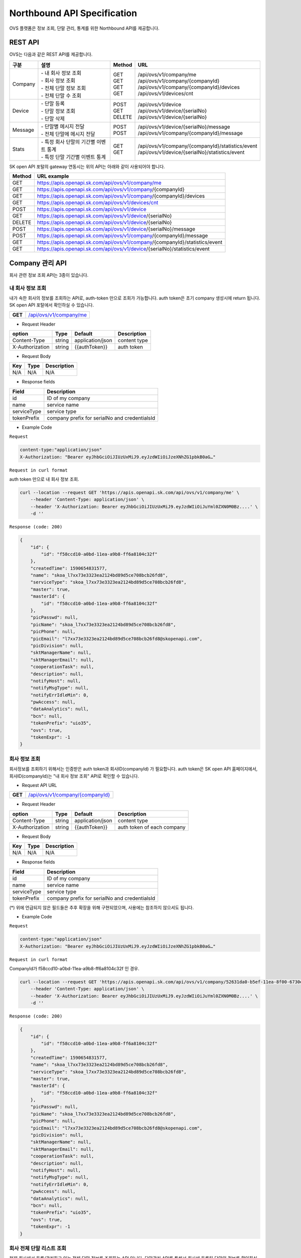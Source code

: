 ﻿.. |br| raw:: html

.. _api-specification:

Northbound API Specification 
=======================================

OVS 플랫폼은 정보 조회, 단말 관리, 통계를 위한 Northbound API를 제공합니다. 


.. _api-specification_rest-api:

REST API
-----------

OVS는 다음과 같은 REST API를 제공합니다.

.. rst-class:: table-width-fix
.. rst-class:: text-align-justify


=========  ===============================================  ===========  =====================================================
| 구분      |  설명                                          | Method    | URL                                                
=========  ===============================================  ===========  =====================================================
 Company    | -  내 회사 정보 조회                           | GET       | /api/ovs/v1/company/me
            | -  회사 정보 조회                              | GET       | /api/ovs/v1/company/{companyId}                    
            | -  전체 단말 정보 조회                         | GET       | /api/ovs/v1/company/{companyId}/devices            
            | -  전체 단말 수 조회                           | GET       | /api/ovs/v1/devices/cnt          
---------  -----------------------------------------------  -----------  -----------------------------------------------------
 Device     | -  단말 등록                                   | POST      | /api/ovs/v1/device                                 
            | -  단말 정보 조회                              | GET       | /api/ovs/v1/device/{serialNo}                      
            | -  단말 삭제                                   | DELETE    | /api/ovs/v1/device/{serialNo}                      
---------  -----------------------------------------------  -----------  -----------------------------------------------------
 Message    | -  단말별 메시지 전달                          | POST      | /api/ovs/v1/device/{serialNo}/message
            | -  전체 단말에 메시지 전달                     | POST      | /api/ovs/v1/company/{companyId}/message            
---------  -----------------------------------------------  -----------  -----------------------------------------------------
 Stats      | -  특정 회사 단말의 기간별 이벤트 통계         | GET       | /api/ovs/v1/company/{companyId}/statistics/event   
            | -  특정 단말 기간별 이벤트 통계                | GET       | /api/ovs/v1/device/{serialNo}/statistics/event     
=========  ===============================================  ===========  =====================================================
.. rst-class:: text-align-justify

SK open API 포털의 gateway 연동시는 위의 API는 아래와 같이 사용되어야 합니다. 

.. rst-class:: table-width-fix
.. rst-class:: text-align-justify

==========  ================================================================================
| Method    | URL example                                                                   
==========  ================================================================================
| GET       | https://apis.openapi.sk.com/api/ovs/v1/company/me 
| GET       | https://apis.openapi.sk.com/api/ovs/v1/company/{companyId}                                
| GET       | https://apis.openapi.sk.com/api/ovs/v1/company/{companyId}/devices                       
| GET       | https://apis.openapi.sk.com/api/ovs/v1/devices/cnt
----------  --------------------------------------------------------------------------------
| POST      | https://apis.openapi.sk.com/api/ovs/v1/device                                 
| GET       | https://apis.openapi.sk.com/api/ovs/v1/device/{serialNo}                      
| DELETE    | https://apis.openapi.sk.com/api/ovs/v1/device/{serialNo}                                                 
----------  --------------------------------------------------------------------------------                    
| POST      | https://apis.openapi.sk.com/api/ovs/v1/device/{serialNo}/message    
| POST      | https://apis.openapi.sk.com/api/ovs/v1/company/{companyId}/message             
----------  --------------------------------------------------------------------------------
| GET       | https://apis.openapi.sk.com/api/ovs/v1/company/{companyId}/statistics/event   
| GET       | https://apis.openapi.sk.com/api/ovs/v1/device/{serialNo}/statistics/event     
==========  ================================================================================

.. rst-class:: text-align-justify



.. rst-class:: text-align-justify

.. _api-specification_information:

Company 관리 API
------------------------
회사 관련 정보 조회 API는 3종이 있습니다.


.. _api-specification_my-company-information:


내 회사 정보 조회
~~~~~~~~~~~~~~~~~~

.. rst-class:: text-align-justify

내가 속한 회사의 정보를 조회하는 API로, auth-token 만으로 조회가 가능합니다. 
auth token은 초기 company 생성시에 return 됩니다.
SK open API 포탈에서 확인하실 수 있습니다.

.. rst-class:: table-width-fix
.. rst-class:: text-align-justify

+------------+------------------------------------------+
| **GET**    | `/api/ovs/v1/company/me <https://TBD>`__ |
+------------+------------------------------------------+

- Request Header

.. rst-class:: table-width-fix
.. rst-class:: table-width-full
.. rst-class:: text-align-justify

+-----------------+--------+------------------+--------------+
| option          | Type   | Default          | Description  |
+=================+========+==================+==============+
| Content-Type    | string | application/json | content type |
+-----------------+--------+------------------+--------------+
| X-Authorization | string | {{authToken}}    | auth token   |
+-----------------+--------+------------------+--------------+

- Request Body

.. rst-class:: table-width-fix
.. rst-class:: table-width-full
.. rst-class:: text-align-justify

+----------+--------+-------------------------+
| Key      | Type   | Description             |
+==========+========+=========================+
| N/A      | N/A    | N/A                     |
+----------+--------+-------------------------+

- Response fields

.. rst-class:: table-width-fix
.. rst-class:: table-width-full
.. rst-class:: text-align-justify

+-----------------+----------------------------------------------------+
| Field           | Description                                        |
+=================+====================================================+
| id              | ID of my company                                   |
+-----------------+----------------------------------------------------+
| name            | service name                                       |
+-----------------+----------------------------------------------------+
| serviceType     | service type                                       |
+-----------------+----------------------------------------------------+
| tokenPrefix     | company prefix for serialNo and credentialsId      |
+-----------------+----------------------------------------------------+


.. role:: underline
        :class: underline

- Example Code

``Request``

.. code-block:: none

    content-type:"application/json"
    X-Authorization: "Bearer eyJhbGciOiJIUzUxMiJ9.eyJzdWIiOiJzeXNhZG1pbkB0aG…"


``Request in curl format``


auth token 만으로 내 회사 정보 조회.

.. code-block:: none

    curl --location --request GET 'https://apis.openapi.sk.com/api/ovs/v1/company/me' \
        --header 'Content-Type: application/json' \
        --header 'X-Authorization: Bearer eyJhbGciOiJIUzUxMiJ9.eyJzdWIiOiJuYml0ZXN0M0Bz....' \
        -d ''


``Response (code: 200)``

.. code-block:: json

    {
        "id": {
            "id": "f58ccd10-a0bd-11ea-a9b8-ff6a8104c32f"
        },
        "createdTime": 1590654831577,
        "name": "skoa_l7xx73e3323ea2124bd89d5ce708bcb26fd8",
        "serviceType": "skoa_l7xx73e3323ea2124bd89d5ce708bcb26fd8",
        "master": true,
        "masterId": {
            "id": "f58ccd10-a0bd-11ea-a9b8-ff6a8104c32f"
        },
        "picPasswd": null,
        "picName": "skoa_l7xx73e3323ea2124bd89d5ce708bcb26fd8",
        "picPhone": null,
        "picEmail": "l7xx73e3323ea2124bd89d5ce708bcb26fd8@skopenapi.com",
        "picDivision": null,
        "sktManagerName": null,
        "sktManagerEmail": null,
        "cooperationTask": null,
        "description": null,
        "notifyHost": null,
        "notifyMsgType": null,
        "notifyErrIdleMin": 0,
        "pwAccess": null,
        "dataAnalytics": null,
        "bcn": null,
        "tokenPrefix": "uio35",
        "ovs": true,
        "tokenExpr": -1
    }

.. rst-class:: text-align-justify


.. _api-specification_company-information:

회사 정보 조회
~~~~~~~~~~~~~~~~~~

.. rst-class:: text-align-justify

회사정보를 조회하기 위해서는 인증받은 auth token과 회사ID(companyId) 가 필요합니다. 
auth token은 SK open API 홈페이지에서, 회사ID(companyId)는 "내 회사 정보 조회" API로 확인할 수 있습니다. 

.. rst-class:: table-width-fix
.. rst-class:: text-align-justify

- Request API URL
+------------+----------------------------------------------------+
| **GET**    | `/api/ovs/v1/company/{companyId} <https://TBD>`__  |
+------------+----------------------------------------------------+

- Request Header

.. rst-class:: table-width-fix
.. rst-class:: table-width-full
.. rst-class:: text-align-justify

+-----------------+--------+------------------+-----------------------------+
| option          | Type   | Default          | Description                 |
+=================+========+==================+=============================+
| Content-Type    | string | application/json | content type                |
+-----------------+--------+------------------+-----------------------------+
| X-Authorization | string | {{authToken}}    | auth token of each company  |
+-----------------+--------+------------------+-----------------------------+

- Request Body

.. rst-class:: table-width-fix
.. rst-class:: table-width-full
.. rst-class:: text-align-justify

+----------+--------+-------------------------+
| Key      | Type   | Description             |
+==========+========+=========================+
| N/A      | N/A    | N/A                     |
+----------+--------+-------------------------+

- Response fields

.. rst-class:: table-width-fix
.. rst-class:: table-width-full
.. rst-class:: text-align-justify

+-----------------+----------------------------------------------------+
| Field           | Description                                        |
+=================+====================================================+
| id              | ID of my company                                   |
+-----------------+----------------------------------------------------+
| name            | service name                                       |
+-----------------+----------------------------------------------------+
| serviceType     | service type                                       |
+-----------------+----------------------------------------------------+
| tokenPrefix     | company prefix for serialNo and credentialsId      |
+-----------------+----------------------------------------------------+
(*) 위에 언급되지 않은 필드들은 추후 확장을 위해 구현되었으며, 사용에는 참조하지 않으셔도 됩니다. 

.. role:: underline
        :class: underline

- Example Code

``Request``

.. code-block:: none

    content-type:"application/json"
    X-Authorization: "Bearer eyJhbGciOiJIUzUxMiJ9.eyJzdWIiOiJzeXNhZG1pbkB0aG…"



``Request in curl format``

CompanyId가 f58ccd10-a0bd-11ea-a9b8-ff6a8104c32f 인 경우.

.. code-block:: none

    curl --location --request GET 'https://apis.openapi.sk.com/api/ovs/v1/company/52631da0-b5ef-11ea-8f00-6730e8ef1a9e/statistics/event?year=2020&&month=7&day=1' \
        --header 'Content-Type: application/json' \
        --header 'X-Authorization: Bearer eyJhbGciOiJIUzUxMiJ9.eyJzdWIiOiJuYml0ZXN0M0Bz....' \
        -d ''


``Response (code: 200)``

.. code-block:: json

    {
        "id": {
            "id": "f58ccd10-a0bd-11ea-a9b8-ff6a8104c32f"
        },
        "createdTime": 1590654831577,
        "name": "skoa_l7xx73e3323ea2124bd89d5ce708bcb26fd8",
        "serviceType": "skoa_l7xx73e3323ea2124bd89d5ce708bcb26fd8",
        "master": true,
        "masterId": {
            "id": "f58ccd10-a0bd-11ea-a9b8-ff6a8104c32f"
        },
        "picPasswd": null,
        "picName": "skoa_l7xx73e3323ea2124bd89d5ce708bcb26fd8",
        "picPhone": null,
        "picEmail": "l7xx73e3323ea2124bd89d5ce708bcb26fd8@skopenapi.com",
        "picDivision": null,
        "sktManagerName": null,
        "sktManagerEmail": null,
        "cooperationTask": null,
        "description": null,
        "notifyHost": null,
        "notifyMsgType": null,
        "notifyErrIdleMin": 0,
        "pwAccess": null,
        "dataAnalytics": null,
        "bcn": null,
        "tokenPrefix": "uio35",
        "ovs": true,
        "tokenExpr": -1
    }

.. rst-class:: text-align-justify


.. _api-specification_device-list-information:

회사 전체 단말 리스트 조회
~~~~~~~~~~~~~~~~~~~~

.. rst-class:: text-align-justify

현재 회사에서 등록/관리하고 있는 전체 단말 정보를 조회하는 API 입니다. 
단말관리 API를 통해서 회사에 등록된 단말의 정보를 확인하실 수 있습니다.


.. rst-class:: table-width-fix
.. rst-class:: text-align-justify

+------------+------------------------------------------------------------------------------+
| **GET**    | `/api/ovs/v1/company/{companyId}/devices?limit=10 <https://TBD>`__           |
+------------+------------------------------------------------------------------------------+


- Request Header

.. rst-class:: table-width-fix
.. rst-class:: table-width-full
.. rst-class:: text-align-justify

+-----------------+--------+------------------+--------------+
| option          | Type   | Default          | Description  |
+=================+========+==================+==============+
| Content-Type    | string | application/json | content type |
+-----------------+--------+------------------+--------------+
| X-Authorization | string | {{authToken}}    | auth token   |
+-----------------+--------+------------------+--------------+

- Request Body

.. rst-class:: table-width-fix
.. rst-class:: table-width-full
.. rst-class:: text-align-justify

+----------+--------+-------------------------+
| Key      | Type   | Description             |
+==========+========+=========================+
| N/A      | N/A    | N/A                     |
+----------+--------+-------------------------+

- Response fields

.. rst-class:: table-width-fix
.. rst-class:: table-width-full
.. rst-class:: text-align-justify

+-----------------+--------+----------------------------------------------------+
| Field           | Type   | Description                                        |
+=================+========+====================================================+
| id              | string | unique device id                                   |
+-----------------+--------+----------------------------------------------------+
| companyId       | string | unique company id                                  |
+-----------------+--------+----------------------------------------------------+
| type            | string | device type(OVC-G or OVC-M)                        |
+-----------------+--------+----------------------------------------------------+
| serialNo        | string | device serialNo                                    |
+-----------------+--------+----------------------------------------------------+

.. role:: underline
        :class: underline

- Example Code

``Request``

.. code-block:: none

    content-type:"application/json"
    X-Authorization: "Bearer eyJhbGciOiJIUzUxMiJ9.eyJzdWIiOiJzeXNhZG1pbkB0aG…"


``Request in curl format``

CompanyId가 f58ccd10-a0bd-11ea-a9b8-ff6a8104c32f 인 경우.

.. code-block:: none

    curl --location --request GET 'https://apis.openapi.sk.com/api/ovs/v1/company/f58ccd10-a0bd-11ea-a9b8-ff6a8104c32f/devices?limit=10' \
        --header 'Content-Type: application/json' \
        --header 'X-Authorization: Bearer eyJhbGciOiJIUzUxMiJ9.eyJzdWIiOiJzeXNhZG1pbkB0aG…' \
        -d ''





``Response (code: 200)``

.. code-block:: json

    {
        "data": [
            {
                "id": {
                    "id": "ee874290-abba-11ea-b482-911940102f00"
                },
                "createdTime": 1591862994142,
                "companyId": {
                    "id": "f58ccd10-a0bd-11ea-a9b8-ff6a8104c32f"
                },
                "vendor": "SKT1",
                "type": "OVC-G",
                "additionalInfo": null,
                "activationRequired": false,
                "serialNo": "uio35123451234512345",
                "credentialsId": null
            },
            {
                "id": {
                    "id": "37c6b060-a0be-11ea-a9b8-ff6a8104c32f"
                },
                "createdTime": 1590654942693,
                "companyId": {
                    "id": "f58ccd10-a0bd-11ea-a9b8-ff6a8104c32f"
                },
                "vendor": "SKT1",
                "type": "OVC-G",
                "additionalInfo": null,
                "activationRequired": false,
                "serialNo": "uio35fine1236",
                "credentialsId": null
            }
        ],
        "nextPageLink": null,
        "hasNext": false
    }


.. rst-class:: text-align-justify

.. _api-specification_device-count:

회사 전체 단말 수 조회
~~~~~~~~~~~~~~~~~~~~

.. rst-class:: text-align-justify

현재 회사에서 등록/관리하고 있는 전체 단말 수를 조회하는 API 입니다. 


.. rst-class:: table-width-fix
.. rst-class:: text-align-justify

+------------+------------------------------------------------------------------------------+
| **GET**    | `/api/ovs/v1/devices/cnt                          <https://TBD>`__           |
+------------+------------------------------------------------------------------------------+


- Request Header

.. rst-class:: table-width-fix
.. rst-class:: table-width-full
.. rst-class:: text-align-justify

+-----------------+--------+------------------+--------------+
| option          | Type   | Default          | Description  |
+=================+========+==================+==============+
| Content-Type    | string | application/json | content type |
+-----------------+--------+------------------+--------------+
| X-Authorization | string | {{authToken}}    | auth token   |
+-----------------+--------+------------------+--------------+

- Request Body

.. rst-class:: table-width-fix
.. rst-class:: table-width-full
.. rst-class:: text-align-justify

+----------+--------+-------------------------+
| Key      | Type   | Description             |
+==========+========+=========================+
| N/A      | N/A    | N/A                     |
+----------+--------+-------------------------+

- Response fields

.. rst-class:: table-width-fix
.. rst-class:: table-width-full
.. rst-class:: text-align-justify

+-----------------+--------+----------------------------------------------------+
| Field           | Type   | Description                                        |
+=================+========+====================================================+
| count           | string | total number of registered devices                 |
+-----------------+--------+----------------------------------------------------+

.. role:: underline
        :class: underline

- Example Code

``Request``

.. code-block:: none

    content-type:"application/json"
    X-Authorization: "Bearer eyJhbGciOiJIUzUxMiJ9.eyJzdWIiOiJzeXNhZG1pbkB0aG…"


``Request in curl format``

CompanyId가 f58ccd10-a0bd-11ea-a9b8-ff6a8104c32f 인 경우.

.. code-block:: none

    curl --location --request GET 'https://apis.openapi.sk.com/api/ovs/v1/devices/cnt' \
        --header 'Content-Type: application/json' \
        --header 'X-Authorization: Bearer eyJhbGciOiJIUzUxMiJ9.eyJzdWIiOiJzeXNhZG1pbkB0aG…' \
        -d ''


``Response (code: 200)``

.. code-block:: json

    7000


.. rst-class:: text-align-justify


.. _api-specification_device-management:

단말 관리 API
------------------------

.. _api-specification_device-registration:

단말 등록
~~~~~~~~~~~~~~~~~~

OVS 서비스를 이용할 신규 단말을 등록합니다. 

.. rst-class:: table-width-fix
.. rst-class:: text-align-justify

+------------+---------------------------------------------------+
| **POST**   | `/api/ovs/v1/device              <https://TBD>`__ |
+------------+---------------------------------------------------+

- Request Header

.. rst-class:: table-width-fix
.. rst-class:: table-width-full
.. rst-class:: text-align-justify

+-----------------+--------+------------------+--------------+
| option          | Type   | Default          | Description  |
+=================+========+==================+==============+
| Content-Type    | string | application/json | content type |
+-----------------+--------+------------------+--------------+
| X-Authorization | string | {{authToken}}    | auth token   |
+-----------------+--------+------------------+--------------+

- Request Body

.. rst-class:: table-width-fix
.. rst-class:: table-width-full
.. rst-class:: text-align-justify

+----------------+--------+--------------------------------------------------------------------+
| Key            | Type   | Description                                                        |
+================+========+====================================================================+
| vendor         | string | company name                                                       |
+----------------+--------+--------------------------------------------------------------------+
| type           | string | device type(OVC-G or OVC-M)                                        |
+----------------+--------+--------------------------------------------------------------------+
| credentialsId  | string | device credentails (5 digit company prefix + 15 digit credentails) |
+----------------+--------+--------------------------------------------------------------------+
| serialNo       | string | device serialNo (5 digit company prefix + unique serial number)    |
+----------------+--------+--------------------------------------------------------------------+

- Response Body

.. rst-class:: table-width-fix
.. rst-class:: table-width-full
.. rst-class:: text-align-justify

+----------------+--------+--------------------------------------------------------------------+
| Key            | Type   | Description                                                        |
+================+========+====================================================================+
| id             | string | unique device ID                                                   |
+----------------+--------+--------------------------------------------------------------------+
| companyId      | string | company ID                                                         |
+----------------+--------+--------------------------------------------------------------------+
| vendor         | string | manufacture name of the device                                     |
+----------------+--------+--------------------------------------------------------------------+
| credentialsId  | string | device credentails (5 digit company prefix + 15 digit credentails) |
+----------------+--------+--------------------------------------------------------------------+
| serialNo       | string | device serialNo (5 digit company prefix + unique serial number)    |
+----------------+--------+--------------------------------------------------------------------+
| additionalInfo | string | any information of the device                                      |
+----------------+--------+--------------------------------------------------------------------+

.. role:: underline
        :class: underline

- Example Code

``Request``

.. code-block:: none

    content-type:"application/json"
    X-Authorization: "Bearer eyJhbGciOiJIUzUxMiJ9.eyJzdWIiOiJzeXNhZG1pbkB0aG…"
    {
        "vendor": "SKT",
        "type": "OVC-G",
        "credentialsId":"{{prefix}}123456789012345",
        "serialNo":"{{prefix}}12345678911234"
    }

``Request in curl format``

.. code-block:: none

    curl --location --request POST 'https://apis.openapi.sk.com/api/ovs/v1/device' \
        --header 'Content-Type: application/json' \
        --header 'X-Authorization: Bearer eyJhbGciOiJIUzUxMiJ9.eyJzdWIiOiJzeXNhZG1pbkB0aG…' \
        --data-raw '{
            "vendor": "SKT",
            "type": "OVC-G",
            "credentialsId":"uio35123456789012345",
            "serialNo":"uio3512345678911234"
        }'


``Response (code: 200)``

.. code-block:: json

    {
        "id": {
            "id": "128fe3e0-ab98-11ea-b482-911940102f00"
        },
        "createdTime": 1591848022149,
        "companyId": {
            "id": "f58ccd10-a0bd-11ea-a9b8-ff6a8104c32f"
        },
        "vendor": "SKT",
        "type": "OVC-G",
        "additionalInfo": null,
        "activationRequired": false,
        "serialNo": "uio3512345678911234",
        "credentialsId": "uio35123456789012345"
    }

.. rst-class:: text-align-justify


.. _api-specification_device-information:

단말 정보 조회
~~~~~~~~~~~~~~~~~~

.. rst-class:: text-align-justify

단말 시리얼번호(serialNo)를 통해 단말 ID, 단말 형태 등 단말정보를 조회하는 API 입니다. 


.. rst-class:: table-width-fix
.. rst-class:: text-align-justify

+------------+-------------------------------------------------+
| **GET**    | `/api/ovs/v1/device/{serialNo} <https://TBD>`__ |
+------------+-------------------------------------------------+

- Request Header

.. rst-class:: table-width-fix
.. rst-class:: table-width-full
.. rst-class:: text-align-justify

+-----------------+--------+------------------+--------------+
| option          | Type   | Default          | Description  |
+=================+========+==================+==============+
| Content-Type    | string | application/json | content type |
+-----------------+--------+------------------+--------------+
| X-Authorization | string | {{authToken}}    | auth token   |
+-----------------+--------+------------------+--------------+

- Request Body

.. rst-class:: table-width-fix
.. rst-class:: table-width-full
.. rst-class:: text-align-justify

+----------+--------+-------------------------+
| Key      | Type   | Description             |
+==========+========+=========================+
| N/A      | N/A    | N/A                     |
+----------+--------+-------------------------+

- Response fields

.. rst-class:: table-width-fix
.. rst-class:: table-width-full
.. rst-class:: text-align-justify

+-----------------+----------------------------------------------------+
| Field           | Description                                        |
+=================+====================================================+
| id              | unique device id                                   |
+-----------------+----------------------------------------------------+
| companyId       | unique company id                                  |
+-----------------+----------------------------------------------------+
| type            | device type(OVC-G or OVC-M)                        |
+-----------------+----------------------------------------------------+


.. role:: underline
        :class: underline

- Example Code

``Request``

.. code-block:: none

    content-type:"application/json"
    X-Authorization: "Bearer eyJhbGciOiJIUzUxMiJ9.eyJzdWIiOiJzeXNhZG1pbkB0aG…"


``Request in curl format``

SerialNo가 jdd46_ovs_device_1 인 경우.

.. code-block:: none

    curl --location --request GET 'https://apis.openapi.sk.com/api/ovs/v1/device/jdd46_ovs_device_1' \
        --header 'Content-Type: application/json' \
        --header 'X-Authorization: Bearer eyJhbGciOiJIUzUxMiJ9.eyJzdWIiOiJzeXNhZG1pbkB0aG…' \
        -d ''




``Response (code: 200)``

.. code-block:: json

    {
        "id": {
            "id": "37c6b060-a0be-11ea-a9b8-ff6a8104c32f"
        },
        "createdTime": 1590654942693,
        "companyId": {
            "id": "f58ccd10-a0bd-11ea-a9b8-ff6a8104c32f"
        },
        "vendor": "SKT1",
        "type": "OVC-G",
        "additionalInfo": null,
        "activationRequired": false,
        "serialNo": "uio35fine1236",
        "credentialsId": null
    }

.. rst-class:: text-align-justify

.. _api-specification_device-deletion:

단말 삭제
~~~~~~~~~~~~~~~~~~

등록된 단말을 삭제할 수 있습니다. 

.. rst-class:: table-width-fix
.. rst-class:: text-align-justify

+------------+---------------------------------------------------+
| **DELETE** | `/api/ovs/v1/device/{serialNo}    <https://TBD>`__ |
+------------+---------------------------------------------------+

- Request Header

.. rst-class:: table-width-fix
.. rst-class:: table-width-full
.. rst-class:: text-align-justify

+-----------------+--------+------------------+--------------+
| option          | Type   | Default          | Description  |
+=================+========+==================+==============+
| Content-Type    | string | application/json | content type |
+-----------------+--------+------------------+--------------+
| X-Authorization | string | {{authToken}}    | auth token   |
+-----------------+--------+------------------+--------------+

- Request Body

.. rst-class:: table-width-fix
.. rst-class:: table-width-full
.. rst-class:: text-align-justify

+----------------+--------+--------------------------------------------------------------------+
| Key            | Type   | Description                                                        |
+================+========+====================================================================+
| N/A            | N/A    | N/A                                                                |
+----------------+--------+--------------------------------------------------------------------+

- Response Body

.. rst-class:: table-width-fix
.. rst-class:: table-width-full
.. rst-class:: text-align-justify

+----------------+--------+--------------------------------------------------------------------+
| Key            | Type   | Description                                                        |
+================+========+====================================================================+
| id             | string | unique device ID                                                   |
+----------------+--------+--------------------------------------------------------------------+
| companyId      | string | company ID                                                         |
+----------------+--------+--------------------------------------------------------------------+
| vendor         | string | manufacture name of the device                                     |
+----------------+--------+--------------------------------------------------------------------+
| credentialsId  | string | device credentails (5 digit company prefix + 15 digit credentails) |
+----------------+--------+--------------------------------------------------------------------+
| serialNo       | string | device serialNo (5 digit company prefix + unique serial number)    |
+----------------+--------+--------------------------------------------------------------------+
| additionalInfo | string | any information of the device                                      |
+----------------+--------+--------------------------------------------------------------------+

.. role:: underline
        :class: underline

- Example Code

``Request``

.. code-block:: none

    content-type:"application/json"
    X-Authorization: "Bearer eyJhbGciOiJIUzUxMiJ9.eyJzdWIiOiJzeXNhZG1pbkB0aG…"

``Request in curl format``

.. code-block:: none

    curl --location --request DELETE 'https://apis.openapi.sk.com/api/ovs/v1/device/uio3512345678911234' \
        --header 'Content-Type: application/json' \
        --header 'X-Authorization: Bearer eyJhbGciOiJIUzUxMiJ9.eyJzdWIiOiJzeXNhZG1pbkB0aG…' \
        --data-raw ''


``Response (code: 200)``

.. code-block:: json

    // response 200 OK only, no data body

.. rst-class:: text-align-justify


Message Notification API
------------------------

OVS는 특정 단말 또는 특정 회사 소속의 전체 단말에 Message 알림 기능을 제공합니다.

.. _api-specification_message-delivery:

단말별 메시지 전달
~~~~~~~~~~~~~~~~~~

특정 단말에 공지 등의 메시지를 전달할 수 있습니다. 

.. rst-class:: table-width-fix
.. rst-class:: text-align-justify

+------------+----------------------------------------------------------+
| **POST**   | `/api/ovs/v1/device/{serialNo}/message  <https://TBD>`__ |
+------------+----------------------------------------------------------+

- Request Header

.. rst-class:: table-width-fix
.. rst-class:: table-width-full
.. rst-class:: text-align-justify

+-----------------+--------+------------------+--------------+
| option          | Type   | Default          | Description  |
+=================+========+==================+==============+
| Content-Type    | string | application/json | content type |
+-----------------+--------+------------------+--------------+
| X-Authorization | string | {{authToken}}    | auth token   |
+-----------------+--------+------------------+--------------+

- Request Body

.. rst-class:: table-width-fix
.. rst-class:: table-width-full
.. rst-class:: text-align-justify

+----------------+--------+--------------------------------------------------------------------+
| Key            | Type   | Description                                                        |
+================+========+====================================================================+
| type           | int    | type of message (OTA, event ID et al.)                             |
+----------------+--------+--------------------------------------------------------------------+
| timestamp      | int    | linux epoch time in miliseconds                                    |
+----------------+--------+--------------------------------------------------------------------+
| message        | string | message contents                                                   |
+----------------+--------+--------------------------------------------------------------------+

- Response Body

.. rst-class:: table-width-fix
.. rst-class:: table-width-full
.. rst-class:: text-align-justify

+----------------+--------+--------------------------------------------------------------------+
| Key            | Type   | Description                                                        |
+================+========+====================================================================+
| type           | int    | type of message (OTA, event ID et al.)                             |
+----------------+--------+--------------------------------------------------------------------+
| timestamp      | int    | linux epoch time in miliseconds                                    |
+----------------+--------+--------------------------------------------------------------------+
| message        | string | message contents                                                   |
+----------------+--------+--------------------------------------------------------------------+
| serialNo       | string | the device which the message was delivered                         |
+----------------+--------+--------------------------------------------------------------------+

.. role:: underline
        :class: underline

- Example Code

``Request``

.. code-block:: none

    content-type:"application/json"
    X-Authorization: "Bearer eyJhbGciOiJIUzUxMiJ9.eyJzdWIiOiJzeXNhZG1pbkB0aG…"
    {
        "type": 9999,
        "timestamp": 1590654942693,
        "message": "test message"
    }

``Request in curl format``

.. code-block:: none

    curl --location --request POST 'https://apis.openapi.sk.com/api/ovs/v1/device/uio35fine1236/message' \
        --header 'Content-Type: application/json' \
        --header 'X-Authorization: Bearer eyJhbGciOiJIUzUxMiJ9.eyJzdWIiOiJzeXNhZG1pbkB0aG…' \
        --data-raw '{
            "type": 9999,
            "timestamp": 1590654942693,
            "message": "test message"
        }'


``Response (code: 200)``

.. code-block:: json

    {
        "message": {
            "type": 9999,
            "timestamp": 1590654942693,
            "message": "test message"
        },
        "serialNo": "uio35fine1236"
    }

.. rst-class:: text-align-justify



.. _api-specification_message-delivery-all:

전체 단말 메시지 전달
~~~~~~~~~~~~~~~~~~~~~

회사의 전체 단말에 공지 등의 메시지를 전달할 수 있습니다. 본 API에는 companyId가 필요하며, companyId는 /api/ovs/v1/company/me 에서 조회할 수 있습니다. 

.. rst-class:: table-width-fix
.. rst-class:: text-align-justify

+------------+-------------------------------------------------------------+
| **POST**   | `/api/ovs/v1/company/{companyId}/message  <https://TBD>`__  |
+------------+-------------------------------------------------------------+

- Request Header

.. rst-class:: table-width-fix
.. rst-class:: table-width-full
.. rst-class:: text-align-justify

+-----------------+--------+------------------+--------------+
| option          | Type   | Default          | Description  |
+=================+========+==================+==============+
| Content-Type    | string | application/json | content type |
+-----------------+--------+------------------+--------------+
| X-Authorization | string | {{authToken}}    | auth token   |
+-----------------+--------+------------------+--------------+

- Request Body

.. rst-class:: table-width-fix
.. rst-class:: table-width-full
.. rst-class:: text-align-justify

+----------------+--------+--------------------------------------------------------------------+
| Key            | Type   | Description                                                        |
+================+========+====================================================================+
| type           | int    | type of message (OTA, event ID et al.)                             |
+----------------+--------+--------------------------------------------------------------------+
| timestamp      | int    | linux epoch time in miliseconds                                    |
+----------------+--------+--------------------------------------------------------------------+
| message        | string | message contents                                                   |
+----------------+--------+--------------------------------------------------------------------+

- Response Body

.. rst-class:: table-width-fix
.. rst-class:: table-width-full
.. rst-class:: text-align-justify

+----------------+--------+--------------------------------------------------------------------+
| Key            | Type   | Description                                                        |
+================+========+====================================================================+
| type           | int    | type of message (OTA, event ID et al.)                             |
+----------------+--------+--------------------------------------------------------------------+
| timestamp      | int    | linux epoch time in miliseconds                                    |
+----------------+--------+--------------------------------------------------------------------+
| message        | string | message contents                                                   |
+----------------+--------+--------------------------------------------------------------------+
| serialNo       | string | the list of devices which the message was delivered                |
+----------------+--------+--------------------------------------------------------------------+

.. role:: underline
        :class: underline

- Example Code

``Request``

.. code-block:: none

    content-type:"application/json"
    X-Authorization: "Bearer eyJhbGciOiJIUzUxMiJ9.eyJzdWIiOiJzeXNhZG1pbkB0aG…"
    {
        "type": 9999,
        "timestamp": 1590654942693,
        "message": "test message all"
    }

``Request in curl format``

.. code-block:: none

    curl --location --request POST 'https://apis.openapi.sk.com/api/ovs/v1/company/f58ccd10-a0bd-11ea-a9b8-ff6a8104c32f/message' \
        --header 'Content-Type: application/json' \
        --header 'X-Authorization: Bearer eyJhbGciOiJIUzUxMiJ9.eyJzdWIiOiJzeXNhZG1pbkB0aG…' \
        --data-raw '{
            "type": 9999,
            "timestamp": 1590654942693,
            "message": "test message all"
        }


``Response (code: 200)``

.. code-block:: json

    {
        "message": {
            "type": 9999,
            "timestamp": 1590654942693,
            "message": "test message all"
        },
        "devices": [
            {
                "serialNo": "uio35fine1236"
            },
            {
                "serialNo": "uio35123451234512345"
            }
        ]
    }

.. rst-class:: text-align-justify






.. _api-specification_statistics:

이벤트 통계 API
------------------------
OVS를 통해 전달했던 Event 통계 정보를 단말 또는 회사 별로 기간 조건을 두고 조회 할 수 있습니다.

.. _api-specification_statistics-device:

단말별 이벤트 통계
~~~~~~~~~~~~~~~~~~

단말별 이벤트 통계를 조회할 수 있습니다. 본 API에는 단말의 serialNo가 필요합니다. 

.. rst-class:: table-width-fix
.. rst-class:: text-align-justify

+------------+-------------------------------------------------------------------+
| **GET**    | `/api/ovs/v1/device/{serialNo}/statistics/event  <https://TBD>`__ |
+------------+-------------------------------------------------------------------+

- Request Header

.. rst-class:: table-width-fix
.. rst-class:: table-width-full
.. rst-class:: text-align-justify

+-----------------+--------+------------------+--------------+
| option          | Type   | Default          | Description  |
+=================+========+==================+==============+
| Content-Type    | string | application/json | content type |
+-----------------+--------+------------------+--------------+
| X-Authorization | string | {{authToken}}    | auth token   |
+-----------------+--------+------------------+--------------+

- Request Body

.. rst-class:: table-width-fix
.. rst-class:: table-width-full
.. rst-class:: text-align-justify

+----------+---------+------------------+-------------------------------+
| Key      | Type    | Default          | Description                   |
+==========+=========+==================+===============================+
| year     | integer | Mandatory        | 요청하고자 하는 특정 연도     |
+----------+---------+------------------+-------------------------------+
| month    | integer | Optional         | 요청하고자 하는 특정월        |
+----------+---------+------------------+-------------------------------+
| day      | integer | Optional         | 요청하고자 하는 특정일        |
+----------+---------+------------------+-------------------------------+

- Response Body

.. rst-class:: table-width-fix
.. rst-class:: table-width-full
.. rst-class:: text-align-justify

+----------------+--------+--------------------------------------------------------------------+
| Key            | Type   | Description                                                        |
+================+========+====================================================================+
| to be added    | int    | to be added                                                        |
+----------------+--------+--------------------------------------------------------------------+

.. role:: underline
        :class: underline

- Example Code

``Request``

.. code-block:: none

    content-type:"application/json"
    X-Authorization: "Bearer eyJhbGciOiJIUzUxMiJ9.eyJzdWIiOiJuYml0ZXN0MUB...."

``Request in curl format``

serialNo가 bjx84_ovs_server1이고 2020년 7월 1일 통계를 요청한 경우.

.. code-block:: none

    curl --location --request GET 'https://apis.openapi.sk.com/api/ovs/v1/device/bjx84_ovs_server1/statistics/event?year=2020&month=7&day=1' \
        --header 'Content-Type: application/json' \
        --header 'X-Authorization: Bearer eyJhbGciOiJIUzUxMiJ9.eyJzdWIiOiJuYml0ZXN0MUB....' \
        -d ''

``Response (code: 200)``

.. code-block:: json

    {
        "serialNo":"bjx84_ovs_server1",
        "requestDate":{
            "year":2020,
            "month":7,
            "day":1
        },
        "statistics":{
            "event":{
                "msgNotification":7
            }
        }
    }

.. rst-class:: text-align-justify



.. _api-specification_statistics-company:

회사 별 이벤트 통계 
~~~~~~~~~~~~~~~~~~~~~

회사 별 이벤트 통계를 조회할 수 있습니다. 본 API에는 companyId가 필요하며, companyId는 /api/ovs/v1/company/me 에서 조회할 수 있습니다. 

.. rst-class:: table-width-fix
.. rst-class:: text-align-justify

+------------+----------------------------------------------------------------------+
| **GET**    | `/api/ovs/v1/company/{companyId}/statistics/event  <https://TBD>`__  |
+------------+----------------------------------------------------------------------+
- Request Header

.. rst-class:: table-width-fix
.. rst-class:: table-width-full
.. rst-class:: text-align-justify

+-----------------+--------+------------------+--------------+
| option          | Type   | Default          | Description  |
+=================+========+==================+==============+
| Content-Type    | string | application/json | content type |
+-----------------+--------+------------------+--------------+
| X-Authorization | string | {{authToken}}    | auth token   |
+-----------------+--------+------------------+--------------+

- Request Body

.. rst-class:: table-width-fix
.. rst-class:: table-width-full
.. rst-class:: text-align-justify

+----------+---------+------------------+-------------------------------+
| Key      | Type    | Default          | Description                   |
+==========+=========+==================+===============================+
| year     | integer | Mandatory        | 요청하고자 하는 특정 연도     |
+----------+---------+------------------+-------------------------------+
| month    | integer | Optional         | 요청하고자 하는 특정월        |
+----------+---------+------------------+-------------------------------+
| day      | integer | Optional         | 요청하고자 하는 특정일        |
+----------+---------+------------------+-------------------------------+

- Response Body

.. rst-class:: table-width-fix
.. rst-class:: table-width-full
.. rst-class:: text-align-justify

+----------------+--------+--------------------------------------------------------------------+
| Key            | Type   | Description                                                        |
+================+========+====================================================================+
| to be added    | int    | to be added                                                        |
+----------------+--------+--------------------------------------------------------------------+

.. role:: underline
        :class: underline

- Example Code

``Request``

.. code-block:: none

    content-type:"application/json"
    X-Authorization: "Bearer eyJhbGciOiJIUzUxMiJ9.eyJzdWIiOiJuYml0ZXN0M0Bz...."

``Request in curl format``

CompanyId가 52631da0-b5ef-11ea-8f00-6730e8ef1a9e 이고 2020년 7월 1일 통계를 요청한 경우.

.. code-block:: none

    curl --location --request GET 'https://apis.openapi.sk.com/api/ovs/v1/company/52631da0-b5ef-11ea-8f00-6730e8ef1a9e/statistics/event?year=2020&&month=7&day=1' \
        --header 'Content-Type: application/json' \
        --header 'X-Authorization: Bearer eyJhbGciOiJIUzUxMiJ9.eyJzdWIiOiJuYml0ZXN0M0Bz....' \
        -d ''


``Response (code: 200)``

.. code-block:: json

    {
        "companyId":"52631da0-b5ef-11ea-8f00-6730e8ef1a9e",
        "requestDate":{
            "year":2020,
            "month":7,
            "day":1
        },
        "statistics":{
            "event":{
                "msgNotification":16
            }
        }
    }

.. rst-class:: text-align-justify

